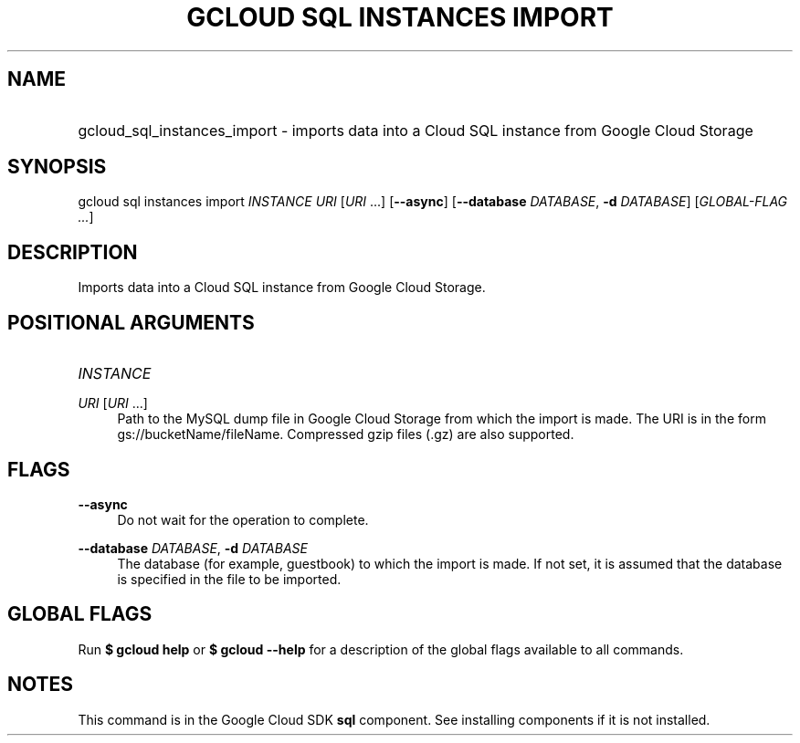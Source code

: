.TH "GCLOUD SQL INSTANCES IMPORT" "1" "" "" ""
.ie \n(.g .ds Aq \(aq
.el       .ds Aq '
.nh
.ad l
.SH "NAME"
.HP
gcloud_sql_instances_import \- imports data into a Cloud SQL instance from Google Cloud Storage
.SH "SYNOPSIS"
.sp
gcloud sql instances import \fIINSTANCE\fR \fIURI\fR [\fIURI\fR \&...] [\fB\-\-async\fR] [\fB\-\-database\fR \fIDATABASE\fR, \fB\-d\fR \fIDATABASE\fR] [\fIGLOBAL\-FLAG \&...\fR]
.SH "DESCRIPTION"
.sp
Imports data into a Cloud SQL instance from Google Cloud Storage\&.
.SH "POSITIONAL ARGUMENTS"
.HP
\fIINSTANCE\fR
.RE
.PP
\fIURI\fR [\fIURI\fR \&...]
.RS 4
Path to the MySQL dump file in Google Cloud Storage from which the import is made\&. The URI is in the form gs://bucketName/fileName\&. Compressed gzip files (\&.gz) are also supported\&.
.RE
.SH "FLAGS"
.PP
\fB\-\-async\fR
.RS 4
Do not wait for the operation to complete\&.
.RE
.PP
\fB\-\-database\fR \fIDATABASE\fR, \fB\-d\fR \fIDATABASE\fR
.RS 4
The database (for example, guestbook) to which the import is made\&. If not set, it is assumed that the database is specified in the file to be imported\&.
.RE
.SH "GLOBAL FLAGS"
.sp
Run \fB$ \fR\fBgcloud\fR\fB help\fR or \fB$ \fR\fBgcloud\fR\fB \-\-help\fR for a description of the global flags available to all commands\&.
.SH "NOTES"
.sp
This command is in the Google Cloud SDK \fBsql\fR component\&. See installing components if it is not installed\&.
